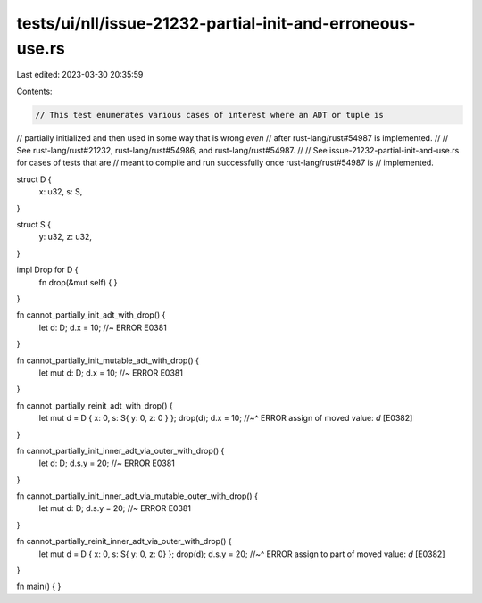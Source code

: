 tests/ui/nll/issue-21232-partial-init-and-erroneous-use.rs
==========================================================

Last edited: 2023-03-30 20:35:59

Contents:

.. code-block:: rs

    // This test enumerates various cases of interest where an ADT or tuple is
// partially initialized and then used in some way that is wrong *even*
// after rust-lang/rust#54987 is implemented.
//
// See rust-lang/rust#21232, rust-lang/rust#54986, and rust-lang/rust#54987.
//
// See issue-21232-partial-init-and-use.rs for cases of tests that are
// meant to compile and run successfully once rust-lang/rust#54987 is
// implemented.

struct D {
    x: u32,
    s: S,
}

struct S {
    y: u32,
    z: u32,
}


impl Drop for D {
    fn drop(&mut self) { }
}

fn cannot_partially_init_adt_with_drop() {
    let d: D;
    d.x = 10; //~ ERROR E0381
}

fn cannot_partially_init_mutable_adt_with_drop() {
    let mut d: D;
    d.x = 10; //~ ERROR E0381
}

fn cannot_partially_reinit_adt_with_drop() {
    let mut d = D { x: 0, s: S{ y: 0, z: 0 } };
    drop(d);
    d.x = 10;
    //~^ ERROR assign of moved value: `d` [E0382]
}

fn cannot_partially_init_inner_adt_via_outer_with_drop() {
    let d: D;
    d.s.y = 20; //~ ERROR E0381
}

fn cannot_partially_init_inner_adt_via_mutable_outer_with_drop() {
    let mut d: D;
    d.s.y = 20; //~ ERROR E0381
}

fn cannot_partially_reinit_inner_adt_via_outer_with_drop() {
    let mut d = D { x: 0, s: S{ y: 0, z: 0} };
    drop(d);
    d.s.y = 20;
    //~^ ERROR assign to part of moved value: `d` [E0382]
}

fn main() { }


